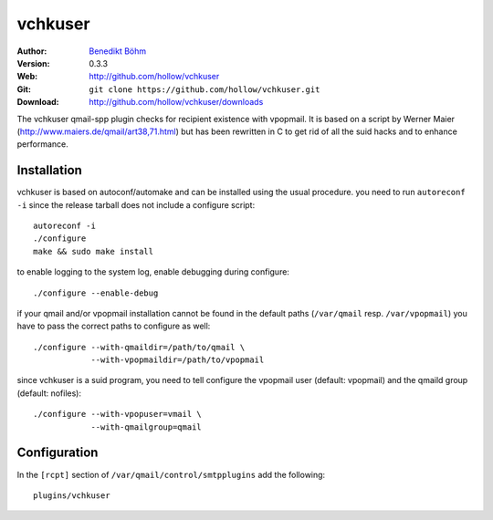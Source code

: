 ========
vchkuser
========

:Author: `Benedikt Böhm <bb@xnull.de>`_
:Version: 0.3.3
:Web: http://github.com/hollow/vchkuser
:Git: ``git clone https://github.com/hollow/vchkuser.git``
:Download: http://github.com/hollow/vchkuser/downloads

The vchkuser qmail-spp plugin checks for recipient existence with vpopmail. It
is based on a script by Werner Maier (http://www.maiers.de/qmail/art38,71.html)
but has been rewritten in C to get rid of all the suid hacks and to enhance
performance.


Installation
============

vchkuser is based on autoconf/automake and can be installed using the usual
procedure. you need to run ``autoreconf -i`` since the release tarball does not
include a configure script:
::

  autoreconf -i
  ./configure
  make && sudo make install

to enable logging to the system log, enable debugging during configure:
::

  ./configure --enable-debug

if your qmail and/or vpopmail installation cannot be found in the default paths
(``/var/qmail`` resp. ``/var/vpopmail``) you have to pass the correct paths to
configure as well:
::

  ./configure --with-qmaildir=/path/to/qmail \
              --with-vpopmaildir=/path/to/vpopmail

since vchkuser is a suid program, you need to tell configure the vpopmail user
(default: vpopmail) and the qmaild group (default: nofiles):
::

  ./configure --with-vpopuser=vmail \
              --with-qmailgroup=qmail


Configuration
=============

In the ``[rcpt]`` section of ``/var/qmail/control/smtpplugins`` add the
following:
::

  plugins/vchkuser
